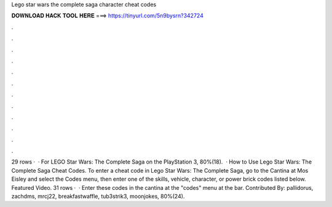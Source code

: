 Lego star wars the complete saga character cheat codes

𝐃𝐎𝐖𝐍𝐋𝐎𝐀𝐃 𝐇𝐀𝐂𝐊 𝐓𝐎𝐎𝐋 𝐇𝐄𝐑𝐄 ===> https://tinyurl.com/5n9bysrn?342724

.

.

.

.

.

.

.

.

.

.

.

.

29 rows ·  · For LEGO Star Wars: The Complete Saga on the PlayStation 3, 80%(18).  · How to Use Lego Star Wars: The Complete Saga Cheat Codes. To enter a cheat code in Lego Star Wars: The Complete Saga, go to the Cantina at Mos Eisley and select the Codes menu, then enter one of the skills, vehicle, character, or power brick codes listed below. Featured Video. 31 rows ·  · Enter these codes in the cantina at the "codes" menu at the bar. Contributed By: pallidorus, zachdms, mrcj22, breakfastwaffle, tub3strik3, moonjokes, 80%(24).
